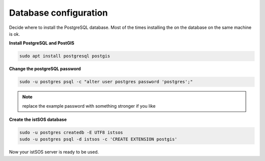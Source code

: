 .. _ws_database:

======================
Database configuration
======================

Decide where to install the PostgreSQL database. Most of the times installing the
on the database on the same machine is ok.

**Install PostgreSQL and PostGIS**

.. code-block:: bash

    sudo apt install postgresql postgis


.. *Optionally install also PGAdmin*

.. .. code-block:: bash

..     sudo apt-get install pgadmin3


**Change the postgreSQL password**

.. code-block:: bash

    sudo -u postgres psql -c "alter user postgres password 'postgres';"

.. note::

    replace the example password with something stronger if you like

**Create the istSOS database**

.. code-block:: bash

    sudo -u postgres createdb -E UTF8 istsos
    sudo -u postgres psql -d istsos -c 'CREATE EXTENSION postgis'

Now your istSOS server is ready to be used.